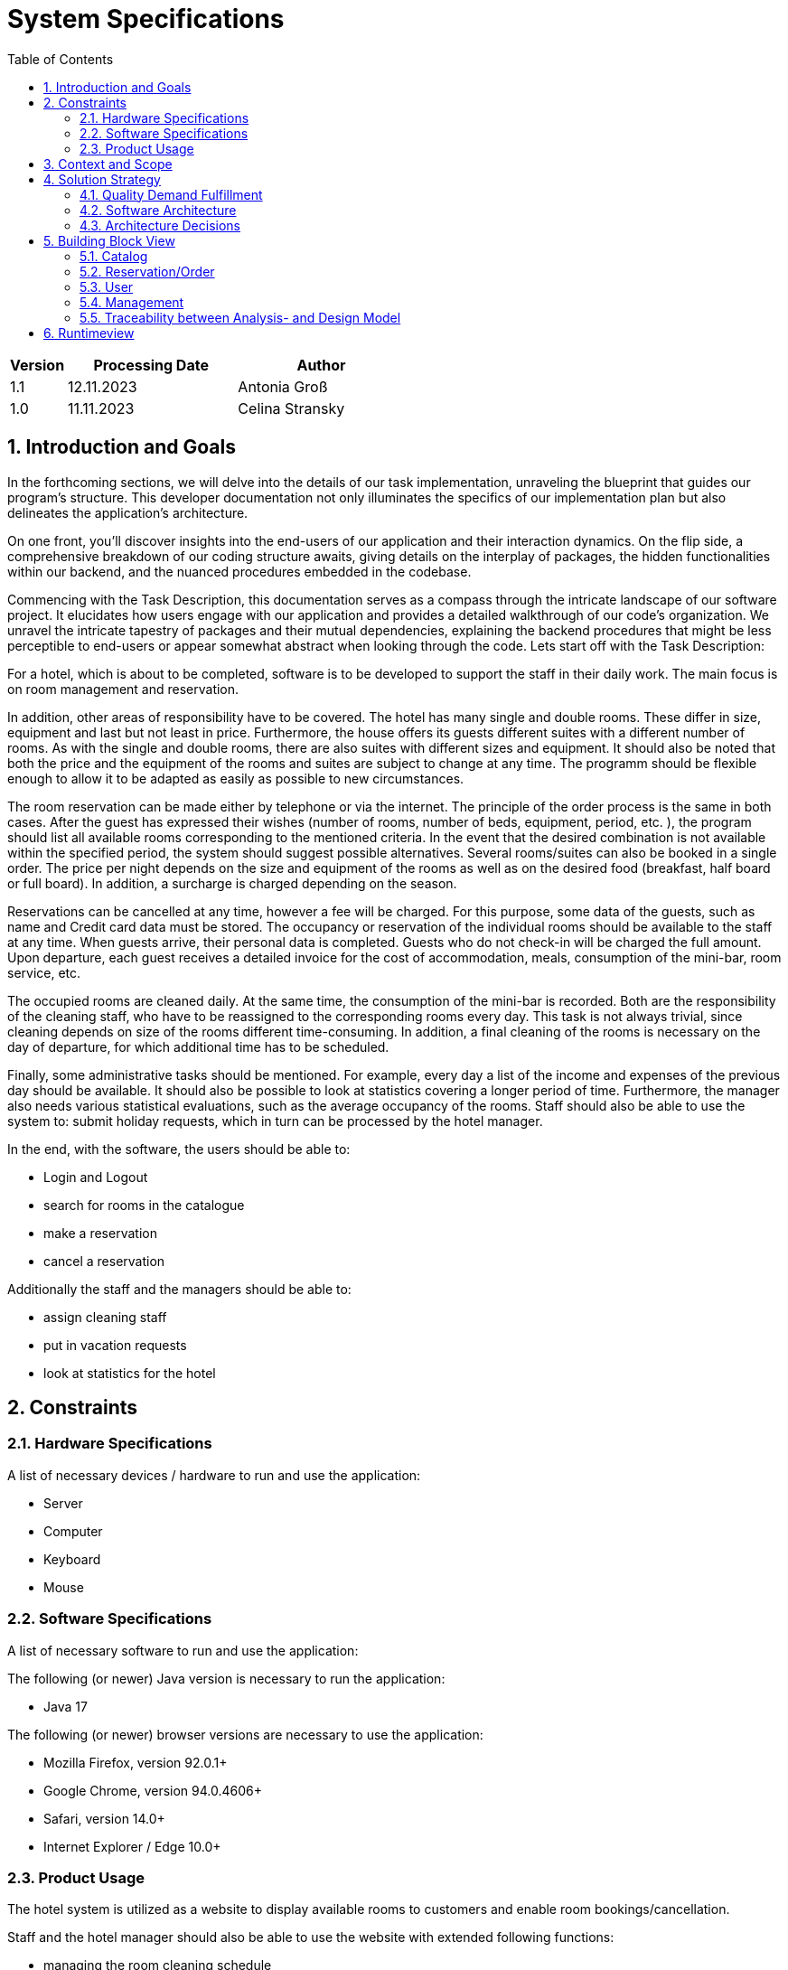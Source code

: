 = System Specifications
:doctype: book
:toc: macro
:numbered: 
:company_name: Three Seasons

toc::[] 


[options="header"]
[cols="1, 3, 3"]
|===
|Version | Processing Date   | Author 
|1.1  | 12.11.2023 | Antonia Groß
|1.0	| 11.11.2023 | Celina Stransky
|===


== Introduction and Goals
In the forthcoming sections, we will delve into the details of our task implementation, unraveling the blueprint that guides our program's structure. This developer documentation not only illuminates the specifics of our implementation plan but also delineates the application's architecture.

On one front, you'll discover insights into the end-users of our application and their interaction dynamics. On the flip side, a comprehensive breakdown of our coding structure awaits, giving details on the interplay of packages, the hidden functionalities within our backend, and the nuanced procedures embedded in the codebase.

Commencing with the Task Description, this documentation serves as a compass through the intricate landscape of our software project. It elucidates how users engage with our application and provides a detailed walkthrough of our code's organization. We unravel the intricate tapestry of packages and their mutual dependencies, explaining the backend procedures that might be less perceptible to end-users or appear somewhat abstract when looking through the code.
Lets start off with the Task Description:

For a hotel, which is about to be completed, software is to be developed to support the staff in their daily work. The main focus is on room management and reservation.

In addition, other areas of responsibility have to be covered. The hotel has many single and double rooms. These differ in size, equipment and last but not least in price. Furthermore, the house offers its guests different suites with a different number of rooms. As with the single and double rooms, there are also suites with different sizes and equipment. It should also be noted that both the price and the equipment of the rooms and suites are subject to change at any time. The programm should be flexible enough to allow it to be adapted as easily as possible to new circumstances. 

The room reservation can be made either by telephone or via the internet. The principle of the order process is the same in both cases. After the guest has expressed their wishes (number of rooms, number of beds, equipment, period, etc. ), the program should list all available rooms corresponding to the mentioned criteria. In the event that the desired combination is not available within the specified period, the system should suggest possible alternatives. Several rooms/suites can also be booked in a single order. The price per night depends on the size and equipment of the rooms as well as on the desired food (breakfast, half board or full board). In addition, a surcharge is charged depending on the season.

Reservations can be cancelled at any time, however a fee will be charged. For this purpose, some data of the guests, such as name and Credit card data must be stored. The occupancy or reservation of the individual rooms should be available to the staff at any time. When guests arrive, their personal  data is completed. Guests who do not check-in will be charged the full amount. Upon departure, each guest receives a detailed invoice for the cost of accommodation, meals, consumption of the mini-bar, room service, etc.

The occupied rooms are cleaned daily. At the same time, the consumption of the mini-bar is recorded. Both are the responsibility of the cleaning staff, who have to be reassigned to the corresponding rooms every day. This task is not always trivial, since cleaning depends on
size of the rooms different time-consuming. In addition, a final cleaning of the rooms is necessary on the day of departure, for which additional time has to be scheduled.

Finally, some administrative tasks should be mentioned. For example, every day a list of the income and expenses of the previous day should be available. It should also be possible to look at statistics covering a longer period of time. Furthermore, the manager also needs various statistical evaluations, such as the average occupancy of the rooms. Staff should also be able to use the system to: submit holiday requests, which in turn can be processed by the hotel manager.

In the end, with the software, the users should be able to:

* Login and Logout
* search for rooms in the catalogue
* make a reservation
* cancel a reservation

Additionally the staff and the managers should be able to:

* assign cleaning staff
* put in vacation requests
* look at statistics for the hotel

== Constraints
=== Hardware Specifications
A list of necessary devices / hardware to run and use the application:

* Server
* Computer
* Keyboard
* Mouse

=== Software Specifications
A list of necessary software to run and use the application:

The following (or newer) Java version is necessary to run the application:

* Java 17

The following (or newer) browser versions are necessary to use the application:

* Mozilla Firefox, version 92.0.1+
* Google Chrome, version 94.0.4606+
* Safari, version 14.0+
* Internet Explorer / Edge 10.0+

=== Product Usage
The hotel system is utilized as a website to display available rooms to customers and enable room bookings/cancellation. 

Staff and the hotel manager should also be able to use the website with extended following functions: 

* managing the room cleaning schedule
* keeping track of income and expenditure (just for hotel manager)
* creating (staff) and managing (hotel manager) holiday requests
* entering minibar consumptions in the system
* creating total bills for customers

The software is supposed to run on a server and be available through the internet (via a browser 24/7).

The users of the software are the customers, the staff and the hotel manager, all of whom should be familiar with the typical navigation schemes of a website.

The system shall not need technical maintenance.
The data shall be stored persistently in a database (H2 Database) and be accessible through the application. (the staff and the hotel manager do not need sql knowledge).

== Context and Scope
[[contextdiagram]]
image::./models/design/C4Context.svg[ 100%, 100%, pdfwidth=100, title="Contextdiagram in C4 Notation", align=center]

== Solution Strategy

=== Quality Demand Fulfillment

[options="header"]
|=== 
|Quality Demand |Solution approach
|Maintainability a|
* *Modularity* Design the application using distinct components to reduce the impact of changes in one component on others. 
* *Reusability* Develop components that can be reused by other parts of the system.
|Usability a|
* *Learnability* Design the system for easy understanding and use
* The user interface should prioritise user experience, ensuring it is intuitive and easy to navigate.
* *Accessibility* Ensure that people with a wide range of characteristics can fully use the system.  
* *Aesthetic User Interface* Create an appealing and enjoyable user interaction with a focus on design aesthetics.

|Security a|
* *Data Confidentiality Assurance* Implement measures to ensure that data is exclusively accessible to individuals with proper authorisation.
* *Access Controls and Authentication* Implement access controls and authentication mechanisms to thwart unauthorised access attempts and safeguard system integrity.


|===

=== Software Architecture
image::./models/analysis/TopLevelArchitecture.svg[ 100%, 100%, pdfwidth=100, title="Top Level Diagram", align=center]
image::./models/design/SoftwareArchitecture.svg[ 100%, 100%, pdfwidth=100, title="Container diagram in C4 notation (Level 2: Container)", align=center]
image::./models/design/ClientServerModel.svg[ 100%, 100%, pdfwidth=100, title="Client Server Model", align=center]
image::./models/design/SoftwareArchitectureDetail.svg[ 100%, 100%, pdfwidth=100, title="Top Level Architecture of the Web Application in C4 notation (Level 3: Component)", align=center]

=== Architecture Decisions

==== Design Patterns

* Spring MVC

==== Persistence

The application uses *Hibernate annotation based mapping* to map Java classes to database tables. As a database, *H2* is used.
The persistence is deactivated by default. To activate persistence storage, the following two lines in the file _application.properties_ have to be uncommented:
....
# spring.datasource.url=jdbc:h2:./db/HotelWebsite
# spring.jpa.hibernate.ddl-auto=update
....


==== User Interface
[[DialogMap]]
image::./models/design/DialogMap.svg[ 100%, 100%, pdfwidth=100, title="Dialog Map. In this image the links from and to different html sites are shown", align=center]


==== Use of external frameworks

[options="header", cols="1,2,3"]
|===
|External Package |Used By |Why
|org.springframework.boot a| * Hotelwebsite.RoomCatalog | Configuration for Spring application
|org.springframework.web a|
* Hotelwebsite.RoomCatalog
* Hotelwebsite.Reservation
* Hotelwebsite.User
* Hotelwebsite.Management
| Application interface as static website
|org.springframework.security a|
* Hotelwebsite.User
* Hotelwebsite.RoomCatalog
* Hotelwebsite.Management
* Hotelwebsite.Reservation
| Security features for the hotel application to authorize website  access
|org.springframework.data a|
* Hotelwebsite.RoomCatalog
* Hotelwebsite.User
* Hotelwebsite.Reservation
* Hotelwebsite.Management
| JPA connection utility to database layer
|org.salespointframework a|
* Hotelwebsite.RoomCatalog
* Hotelwebsite.User
* Hotelwebsite.Reservation
* Hotelwebsite.Management
| Usage of SalesPoint POS functionality
|java.time a|
* Hotelwebsite.Reservation
* Hotelwebsite.Management
| Integration of Time tags for Orders and Accountancy
|java.money a|
* Hotelwebsite.Management
| Integration of Currency for Transactions
|java.util a|
* Hotelwebsite.Management
| Usage of Collections for Backend
|===

== Building Block View

=== Catalog
[[Catalog]]
image::./models/design/CatalogPackage.svg[ 100%, 100%, pdfwidth=100, title="Catalog Package Diagram", align=center]

[options="header"]
|=== 
|Class/Enumeration |Description
|Room  |Provides the catalog with objects of the type "Room" and saves features of the room
|Suite |Handles rooms of type "Suite" which have special attributes according to the "Room" class
|EquipmentItem|Represents special equipment in the rooms e.g. TV, Fridge, Balcony, ect.
|PriceCalculator| Calculates the total price of a room per day which regards equipment, bedcount and area of a room
|CatalogController|A Spring MVC Controller to handle the requests of rooms in the catalog and room details site.
|CatalogRepository|A crudRepository to handle requests to the Database
|CatalogDataInitializer|An implementation of the DataInitialzier to create some example data for the catalog
|===

=== Reservation/Order
[[Reservation]]
image::./models/design/ReservationPackage.svg[ 100%, 100%, pdfwidth=100, title="Reservation Package Diagram", align=center]
[options="header"]
|=== 
|Class/Enumeration |Description
|OrderController |A Spring MVC Controller to handle requests to the cart site and the bookings site.
|===

=== User
[[User]]
image::./models/design/UserPackage.svg[ 100%, 100%, pdfwidth=100, title="User Package Diagram", align=center]
[options="header"]
|=== 
|Class/Enumeration |Description
|RegisteredUserRepository |A repository interface to manage User-instances.
|RegisteredUser |Custom class to extend the Salespoint-UserAccount with an creditcardnumber.
|RegisteredUserController |A Spring MVC Controller that handles all the routes required for the Login and Registration process of the website. 
|RegisteredUserInitializer |Initializes a few Test users, the core staff like the manager and some base employees using the Datainitializer.
|RegisteredUserManagement |The Class that manages the User Database and has the logic for creating the different users. 
|Registrationform |An interface to validate the user input of the registration formular.
|===

=== Management
[[Management]]
image::./models/design/ManagementPackage.svg[ 100%, 100%, pdfwidth=100, title="Management Package Diagram", align=center]
[options="header"]
|=== 
|Class/Enumeration |Description
|ManagementController |A Spring MVC Controller to handle requests to the statistics site, the cleaning site and the Price Changes site
|CleaningSchdule | Allows Manager to assign Staff to cleaning for certain rooms
|PriceChanges | Allows Manager to adjust HotelRoom Price and EquipmentItem Price
|Statistic | Contains all the TransactionEntries 
|StatisticDataInitialzer | An implementation of the DataInitialzier to create dummy TransactionEntries for the statistic
|TransactionEntry | Contain the amount and the date of a transaction (Expenses and Revenues)
|===

=== Traceability between Analysis- and Design Model
_The following table shows the Forward- and Backward Traceability from the Analysis Model to the Design Model and vice versa._


[options="header"]
|===
|Klasse/Enumeration (Analysemodell) |Klasse/Enumeration (Entwurfsmodell)
|Hotelwebsite a|
* Hotelwebsite.RoomCatalog
|User a|
* salespointframework.UserAccount
* salespointframework.Role
|Registered User a|
* salespointframework.UserAccount
* salespointframework.Role
|Guest a|
* salespointframework.UserAccount
* salespointframework.Role
|Manager a|
* salespointframework.UserAccount
* salespointframework.Role
|Staff a|
* salespointframework.UserAccount
* salespointframework.Role
|FreeRoomCatalog a|
* Hotelwebsite.RoomCatalog
|Suite a|
* Hotelwebiste.RoomCatalog.Suite
|Room a|
* Hotelwebsite.RoomCatalog.Room
* salespointframework.Product
|Single Room a|
* Hotelwebsite.RoomCatalog.Room
* salespointframework.Product
|Double Room a|
* Hotelwebsite.RoomCatalog.Room
* salespointframework.Product
|equipmentItem a|
* Hotelwebsite.RoomCatalog.EquipmentItem
|PendingReservation a|
* salespointframework.OrderStatus
|Reservation a|
* salespointframework.OrderManagement
|ReservationStatus a|
* salespointframework.OrderStatus
|PaymentStatus a|
* salespointframework.OrderStatus
* salespointframework.Payment
|Bill a|
* Hotelwebsite.Management.Bill
|Cart a|
* salespointframework.Cart
|ReservationCatalog a|
* salespointframework.Order
|VacationRequest a|
* optional/not modeled
|VacReqStatus a|
* optional/ not modeled
|Consumable a|
* optional/not modeled
|===

== Runtimeview

image::./models/design/CatalogSequence.png[ 100%, 100%, pdfwidth=100, title="Sequence Diagram", align=center]


